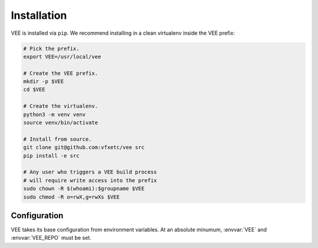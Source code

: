 
Installation
============

VEE is installed via ``pip``. We recommend installing in a clean virtualenv inside the VEE prefix:

.. code-block:: bash

    # Pick the prefix.
    export VEE=/usr/local/vee

    # Create the VEE prefix.
    mkdir -p $VEE
    cd $VEE

    # Create the virtualenv.
    python3 -m venv venv
    source venv/bin/activate

    # Install from source.
    git clone git@github.com:vfxetc/vee src
    pip install -e src

    # Any user who triggers a VEE build process
    # will require write access into the prefix
    sudo chown -R $(whoami):$groupname $VEE
    sudo chmod -R o=rwX,g=rwXs $VEE


Configuration
-------------

VEE takes its base configuration from environment variables. At an absolute minumum, :envvar:`VEE` and :envvar:`VEE_REPO` must be set.

.. envvar:: VEE

    VEE's "prefix". Everything VEE manages will be stored here.

.. envvar:: VEE_REPO

    The default env repo to use. Usually overridable via ``--repo`` flag.

